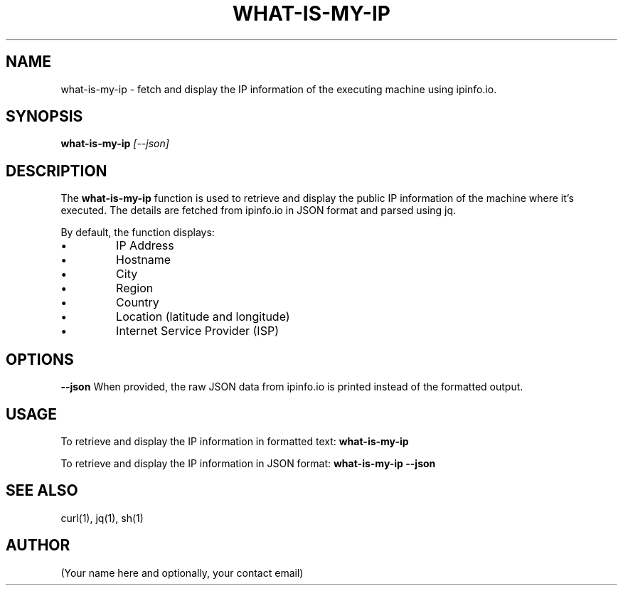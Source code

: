 .TH WHAT-IS-MY-IP 1
.SH NAME
what-is-my-ip - fetch and display the IP information of the executing machine using ipinfo.io.

.SH SYNOPSIS
.B what-is-my-ip
.IR [--json]

.SH DESCRIPTION
The
.B what-is-my-ip
function is used to retrieve and display the public IP information of the machine where it's executed. The details are fetched from ipinfo.io in JSON format and parsed using jq.

By default, the function displays:
.IP •
IP Address
.IP •
Hostname
.IP •
City
.IP •
Region
.IP •
Country
.IP •
Location (latitude and longitude)
.IP •
Internet Service Provider (ISP)

.SH OPTIONS
.B --json
When provided, the raw JSON data from ipinfo.io is printed instead of the formatted output.

.SH USAGE
To retrieve and display the IP information in formatted text:
.B what-is-my-ip

To retrieve and display the IP information in JSON format:
.B what-is-my-ip --json

.SH SEE ALSO
curl(1), jq(1), sh(1)

.SH AUTHOR
(Your name here and optionally, your contact email)
